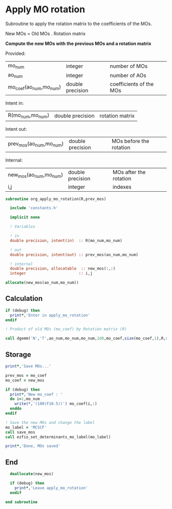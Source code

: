 * Apply MO rotation
Subroutine to apply the rotation matrix to the coefficients of the
MOs.

New MOs = Old MOs . Rotation matrix

*Compute the new MOs with the previous MOs and a rotation matrix*

Provided:
| mo_num                 | integer          | number of MOs           |
| ao_num                 | integer          | number of AOs           |
| mo_coef(ao_num,mo_num) | double precision | coefficients of the MOs |

Intent in:
| R(mo_num,mo_num) | double precision | rotation matrix |

Intent out:
| prev_mos(ao_num,mo_num) | double precision | MOs before the rotation |

Internal:
| new_mos(ao_num,mo_num) | double precision | MOs after the rotation |
| i,j                    | integer          | indexes                      |
#+BEGIN_SRC f90 :comments org :tangle org_apply_mo_rotation.irp.f
subroutine org_apply_mo_rotation(R,prev_mos)
  
  include 'constants.h'

  implicit none

  ! Variables

  ! in
  double precision, intent(in)  :: R(mo_num,mo_num)

  ! out 
  double precision, intent(out) :: prev_mos(ao_num,mo_num)
  
  ! internal
  double precision, allocatable  :: new_mos(:,:)
  integer                       :: i,j

allocate(new_mos(ao_num,mo_num))
#+END_SRC 
 
** Calculation
#+BEGIN_SRC f90 :comments org :tangle org_apply_mo_rotation.irp.f
  if (debug) then
    print*,'Enter in apply_mo_rotation'
  endif

  ! Product of old MOs (mo_coef) by Rotation matrix (R) 

  call dgemm('N','T',ao_num,mo_num,mo_num,1d0,mo_coef,size(mo_coef,1),R,size(R,1),0d0,new_mos,size(new_mos,1))
#+END_SRC

** Storage
#+BEGIN_SRC f90 :comments org :tangle org_apply_mo_rotation.irp.f
  print*,'Save MOs...'
  
  prev_mos = mo_coef
  mo_coef = new_mos

  if (debug) then  
    print*,'New mo_coef : '
    do i=1,mo_num
      write(*,'(100(F10.5))') mo_coef(i,:)
    enddo
  endif

  ! Save the new MOs and change the label
  mo_label = 'MCSCF'
  call save_mos
  call ezfio_set_determinants_mo_label(mo_label)
  
  print*,'Done, MOs saved'
#+END_SRC

** End
#+BEGIN_SRC f90 :comments org :tangle org_apply_mo_rotation.irp.f
  deallocate(new_mos)

  if (debug) then
    print*,'Leave apply_mo_rotation'
  endif

end subroutine
#+END_SRC

